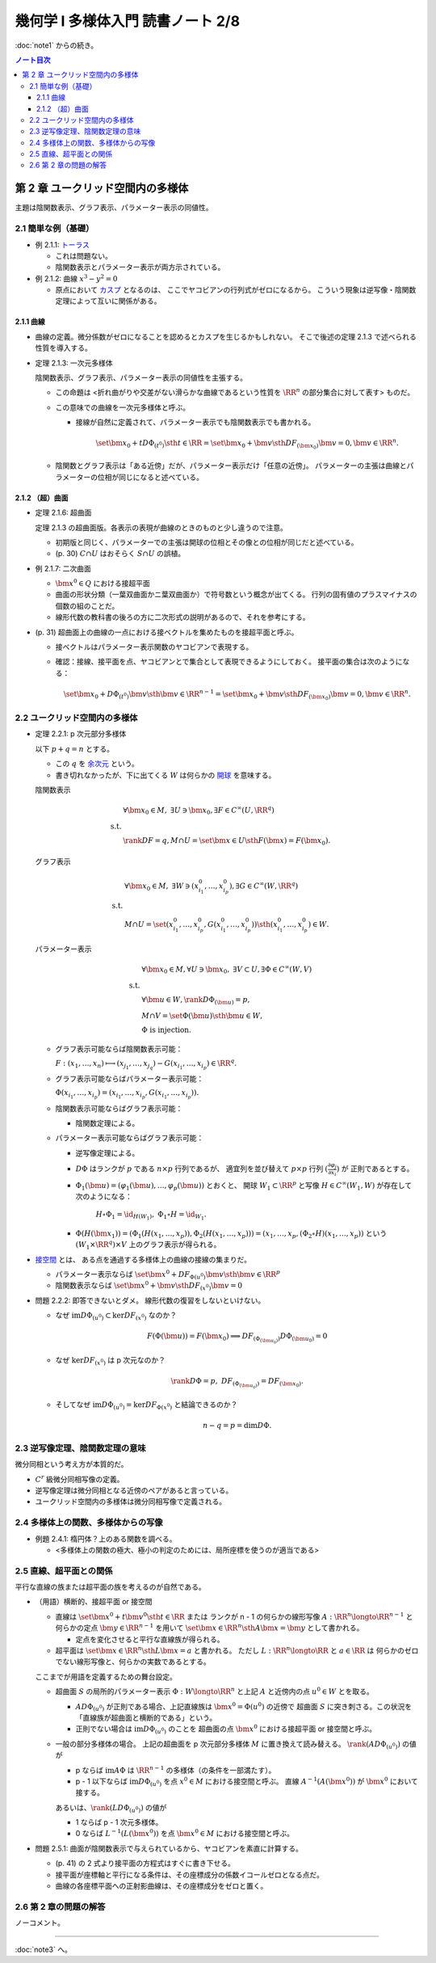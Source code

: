 ======================================================================
幾何学 I 多様体入門 読書ノート 2/8
======================================================================

:doc:`note1` からの続き。

.. contents:: ノート目次

第 2 章 ユークリッド空間内の多様体
======================================================================
主題は陰関数表示、グラフ表示、パラメーター表示の同値性。

2.1 簡単な例（基礎）
----------------------------------------------------------------------
* 例 2.1.1: `トーラス <http://mathworld.wolfram.com/Torus.html>`__

  * これは問題ない。
  * 陰関数表示とパラメーター表示が両方示されている。

* 例 2.1.2: 曲線 :math:`x^3 - y^2 = 0`

  * 原点において `カスプ <http://mathworld.wolfram.com/Cusp.html>`__ となるのは、
    ここでヤコビアンの行列式がゼロになるから。
    こういう現象は逆写像・陰関数定理によって互いに関係がある。

2.1.1 曲線
~~~~~~~~~~~~~~~~~~~~~~~~~~~~~~~~~~~~~~~~~~~~~~~~~~~~~~~~~~~~~~~~~~~~~~
* 曲線の定義。微分係数がゼロになることを認めるとカスプを生じるかもしれない。
  そこで後述の定理 2.1.3 で述べられる性質を導入する。

* 定理 2.1.3: 一次元多様体

  陰関数表示、グラフ表示、パラメーター表示の同値性を主張する。

  * この命題は <折れ曲がりや交差がない滑らかな曲線であるという性質を
    :math:`\RR^n` の部分集合に対して表す> ものだ。

  * この意味での曲線を一次元多様体と呼ぶ。

    * 接線が自然に定義されて、パラメーター表示でも陰関数表示でも書かれる。

      .. math::

         \set{\bm x_0 + t D\Phi_{(t^0)} \sth t \in \RR}
         = \set{\bm x_0 + \bm v \sth DF_{(\bm x_0)}\bm v = 0, \bm v \in \RR^n}.

  * 陰関数とグラフ表示は「ある近傍」だが、パラメーター表示だけ「任意の近傍」。
    パラメーターの主張は曲線とパラメーターの位相が同じになると述べている。

2.1.2 （超）曲面
~~~~~~~~~~~~~~~~~~~~~~~~~~~~~~~~~~~~~~~~~~~~~~~~~~~~~~~~~~~~~~~~~~~~~~
* 定理 2.1.6: 超曲面

  定理 2.1.3 の超曲面版。各表示の表現が曲線のときのものと少し違うので注意。

  * 初期版と同じく、パラメーターでの主張は開球の位相とその像との位相が同じだと述べている。
  * (p. 30) :math:`C \cap U` はおそらく :math:`S \cap U` の誤植。

* 例 2.1.7: 二次曲面

  * :math:`\bm{x^0} \in Q` における接超平面
  * 曲面の形状分類（一葉双曲面かニ葉双曲面か）で符号数という概念が出てくる。
    行列の固有値のプラスマイナスの個数の組のことだ。

  * 線形代数の教科書の後ろの方に二次形式の説明があるので、それを参考にする。

* (p. 31) 超曲面上の曲線の一点における接ベクトルを集めたものを接超平面と呼ぶ。

  * 接ベクトルはパラメーター表示関数のヤコビアンで表現する。
  * 確認：接線、接平面を点、ヤコビアンとで集合として表現できるようにしておく。
    接平面の集合は次のようになる：

    .. math::

       \set{\bm x_0 + D\Phi_{(t^0)} \bm v \sth \bm v \in \RR^{n - 1}}
       = \set{\bm x_0 + \bm v \sth DF_{(\bm x_0)}\bm v = 0, \bm v \in \RR^n}.

2.2 ユークリッド空間内の多様体
----------------------------------------------------------------------
* 定理 2.2.1: p 次元部分多様体

  以下 :math:`p + q = n` とする。

  * この :math:`q` を `余次元 <http://mathworld.wolfram.com/Codimension.html>`__ という。
  * 書き切れなかったが、下に出てくる :math:`W` は何らかの
    `開球 <http://mathworld.wolfram.com/OpenBall.html>`__ を意味する。

  陰関数表示

    .. math::
  
       \begin{align*}
       &\forall \bm x_0 \in M,\ \exists U \owns \bm x_0, \exists F \in C^\infty(U, \RR^q)\\
       \text{ s.t. }\\
       &\rank DF = q, M \cap U = \set{\bm x \in U \sth F(\bm x) = F(\bm x_0)}.
       \end{align*}

  グラフ表示

    .. math::
  
       \begin{align*}
       &\forall \bm x_0 \in M,\ \exists W \owns (x_{i_1}^0, \dotsc, x_{i_p}^0), \exists G \in C^\infty(W, \RR^q)\\
       \text{ s.t. }\\
       &M \cap U = \set{(x_{i_1}^0, \dotsc, x_{i_p}^0, G(x_{i_1}^0, \dotsc, x_{i_p}^0)) \sth (x_{i_1}^0, \dotsc, x_{i_p}^0) \in W}.
       \end{align*}

  パラメーター表示

    .. math::
  
       \begin{align*}
       &\forall \bm x_0 \in M, \forall U \owns \bm x_0,\ \exists V \subset U, \exists \Phi \in C^\infty(W, V)\\
       \text{ s.t. }\\
       &\forall \bm u \in W, \rank D\Phi_{(\bm u)} = p,\\
       &M \cap V = \set{\Phi(\bm u) \sth \bm u \in W},\\
       &\Phi \text{ is injection.}
       \end{align*}

  * グラフ表示可能ならば陰関数表示可能：

    :math:`F: (x_1, \dotsc, x_n) \longmapsto (x_{j_1}, \dotsc, x_{j_q}) - G(x_{i_1}, \dotsc, x_{i_p}) \in \RR^q.`

  * グラフ表示可能ならばパラメーター表示可能：
  
    :math:`\Phi(x_{i_1}, \dotsc, x_{i_p}) = (x_{i_1}, \dotsc, x_{i_p}, G(x_{i_1}, \dotsc, x_{i_p})).`

  * 陰関数表示可能ならばグラフ表示可能：

    * 陰関数定理による。

  * パラメーター表示可能ならばグラフ表示可能：

    * 逆写像定理による。
    * :math:`D\Phi` はランクが :math:`p` である :math:`n \times p` 行列であるが、
      適宜列を並び替えて :math:`p \times p` 行列 :math:`\displaystyle \left(\frac{\partial \varphi_j}{\partial x_i}\right)` が
      正則であるとする。
    * :math:`\Phi_1(\bm u) = (\varphi_1(\bm u), \dotsc, \varphi_p(\bm u))` とおくと、
      開球 :math:`W_1 \subset \RR^p` と写像 :math:`H \in C^\infty(W_1, W)` が存在して次のようになる：

        :math:`H \circ \Phi_1 = \id_{H(W_1)},\ \Phi_1 \circ H = \id_{W_1}.`

    * :math:`\Phi(H(\bm x_1)) = (\Phi_1(H(x_1, \dotsc, x_p)), \Phi_2(H(x_1, \dotsc, x_p))) = (x_1, \dotsc, x_p, (\Phi_2 \circ H)(x_1, \dotsc, x_p))`
      という :math:`(W_1 \times \RR^q) \times V` 上のグラフ表示が得られる。

* `接空間 <http://mathworld.wolfram.com/TangentSpace.html>`__ とは、
  ある点を通過する多様体上の曲線の接線の集まりだ。

  * パラメーター表示ならば
    :math:`\set{\bm{x^0} + DF_{\Phi(u^0)}\bm{v} \sth \bm{v} \in \RR^p}`
  * 陰関数表示ならば
    :math:`\set{\bm{x^0} + \bm{v} \sth DF_{(x^0)} \bm{v} = 0}`

* 問題 2.2.2: 即答できないとダメ。
  線形代数の復習をしないといけない。

  * なぜ :math:`\text{im} D\Phi_{(u^0)} \subset \ker DF_{(x^0)}` なのか？

    .. math::
  
       F(\Phi(\bm u)) = F(\bm x_0) \implies DF_{(\Phi_{(\bm u_0)})} D\Phi_{(\bm u_0)} = 0

  * なぜ :math:`\ker DF_{(x^0)}` は p 次元なのか？

    .. math::

       \rank D\Phi = p,\ DF_{(\Phi_{(\bm u_0)})} = DF_{(\bm x_0)}.

  * そしてなぜ :math:`\text{im} D\Phi_{(u^0)} = \ker DF_{\Phi(x^0)}` と結論できるのか？

    .. math::

       n - q = p = \dim D\Phi.

2.3 逆写像定理、陰関数定理の意味
----------------------------------------------------------------------
微分同相という考え方が本質的だ。

* :math:`C^r` 級微分同相写像の定義。
* 逆写像定理は微分同相となる近傍のペアがあると言っている。
* ユークリッド空間内の多様体は微分同相写像で定義される。

2.4 多様体上の関数、多様体からの写像
----------------------------------------------------------------------
* 例題 2.4.1: 楕円体？上のある関数を調べる。

  * <多様体上の関数の極大、極小の判定のためには、局所座標を使うのが適当である>

2.5 直線、超平面との関係
----------------------------------------------------------------------
平行な直線の族または超平面の族を考えるのが自然である。

* （用語）横断的、接超平面 or 接空間

  * 直線は :math:`\set{\bm{x^0} + t\bm{v^0} \sth t \in \RR}` または
    ランクが n - 1 の何らかの線形写像 :math:`A: \RR^n \longto \RR^{n - 1}` と
    何らかの定点 :math:`\bm{y} \in \RR^{n - 1}` を用いて
    :math:`\set{\bm{x} \in \RR^n \sth A\bm{x} = \bm{y}}` として書かれる。

    * 定点を変化させると平行な直線族が得られる。

  * 超平面は :math:`\set{\bm{x} \in \RR^n \sth L\bm{x} = a}` と書かれる。
    ただし :math:`L: \RR^n \longto \RR` と :math:`a \in \RR` は
    何らかのゼロでない線形写像と、何らかの実数であるとする。

  ここまでが用語を定義するための舞台設定。

  * 超曲面 :math:`S` の局所的パラメーター表示 :math:`\Phi: W \longto \RR^n`
    と上記 :math:`A` と近傍内の点 :math:`u^0 \in W` とを取る。

    * :math:`A D\Phi_{(u^0)}` が正則である場合、上記直線族は :math:`\bm{x^0} = \Phi(u^0)` の近傍で
      超曲面 :math:`S` に突き刺さる。この状況を「直線族が超曲面と横断的である」という。

    * 正則でない場合は :math:`\operatorname{im}D\Phi_{(u^0)}` のことを
      超曲面の点 :math:`\bm{x^0}` における接超平面 or 接空間と呼ぶ。

  * 一般の部分多様体の場合。
    上記の超曲面を p 次元部分多様体 :math:`M` に置き換えて読み替える。
    :math:`\rank(A D\Phi_{(u^0)})` の値が

    * p ならば
      :math:`\operatorname{im} A\Phi` は :math:`\RR^{n - 1}` の多様体（の条件を一部満たす）。

    * p - 1 以下ならば
      :math:`\operatorname{im} D\Phi_{(u^0)}` を点 :math:`x^0 \in M` における接空間と呼ぶ。
      直線 :math:`A ^{-1}(A(\bm{x^0}))` が :math:`\bm{x^0}` において接する。

    あるいは、:math:`\rank(L D\Phi_{(u^0)})` の値が

    * 1 ならば p - 1 次元多様体。
    * 0 ならば :math:`L^{-1}(L(\bm{x^0}))` を点 :math:`\bm{x^0} \in M` における接空間と呼ぶ。

* 問題 2.5.1: 曲面が陰関数表示で与えられているから、ヤコビアンを素直に計算する。

  * (p. 41) の 2 式より接平面の方程式はすぐに書き下せる。
  * 接平面が座標軸と平行になる条件は、その座標成分の係数イコールゼロとなる点だ。
  * 曲線の各座標平面への正射影曲線は、その座標成分をゼロと置く。

2.6 第 2 章の問題の解答
----------------------------------------------------------------------
ノーコメント。

----

:doc:`note3` へ。
